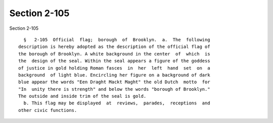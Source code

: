 Section 2-105
=============

Section 2-105 ::    
        
     
        §   2-105  Official  flag;  borough  of  Brooklyn.  a.  The  following
      description is hereby adopted as the description of the official flag of
      the borough of Brooklyn. A white background in the center  of  which  is
      the  design of the seal. Within the seal appears a figure of the goddess
      of justice in gold holding Roman fasces  in  her  left  hand  set  on  a
      background  of light blue. Encircling her figure on a background of dark
      blue appear the words "Een Draght Mackt Maght" the old Dutch  motto  for
      "In  unity there is strength" and below the words "borough of Brooklyn."
      The outside and inside trim of the seal is gold.
        b. This flag may be displayed  at  reviews,  parades,  receptions  and
      other civic functions.
    
    
    
    
    
    
    